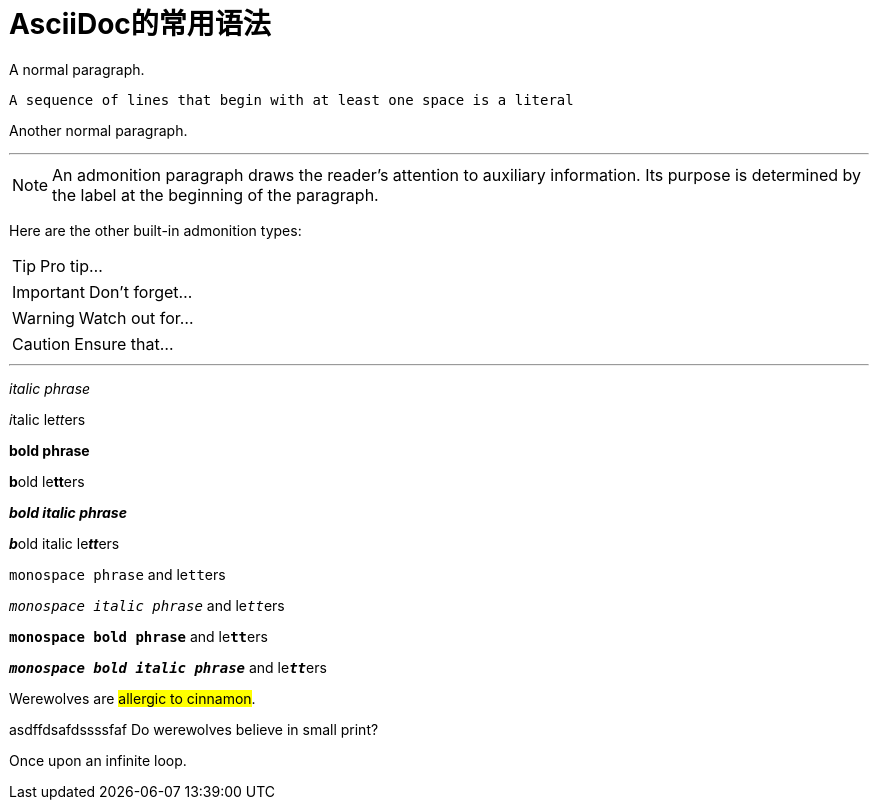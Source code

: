 = AsciiDoc的常用语法
:hp-tags: tool

A normal paragraph.

 A sequence of lines that begin with at least one space is a literal 

Another normal paragraph.

---

NOTE: An admonition paragraph draws the reader's attention to
auxiliary information.
Its purpose is determined by the label
at the beginning of the paragraph.

Here are the other built-in admonition types:

TIP: Pro tip...

IMPORTANT: Don't forget...

WARNING: Watch out for...

CAUTION: Ensure that...

---

_italic phrase_

__i__talic le__tt__ers

*bold phrase*

**b**old le**tt**ers

*_bold italic phrase_*

**__b__**old italic le**__tt__**ers

`monospace phrase` and le``tt``ers

`_monospace italic phrase_` and le``__tt__``ers

`*monospace bold phrase*` and le``**tt**``ers

`*_monospace bold italic phrase_*` and le``**__tt__**``ers

Werewolves are #allergic to cinnamon#.


asdffdsafdssssfaf
Do werewolves believe in [small]#small print#?

[big]##O##nce upon an infinite loop.

